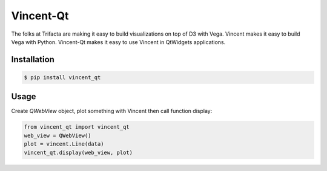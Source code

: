 Vincent-Qt
==========
The folks at Trifacta are making it easy to build visualizations on top of D3 with Vega. Vincent makes it easy to build Vega with Python. Vincent-Qt makes it easy to use Vincent in QtWidgets applications.

Installation
------------
.. code:: sh

   $ pip install vincent_qt

Usage
-----
Create `QWebView` object, plot something with Vincent then call function display:

.. sourcecode:: python

   from vincent_qt import vincent_qt
   web_view = QWebView()
   plot = vincent.Line(data)
   vincent_qt.display(web_view, plot)